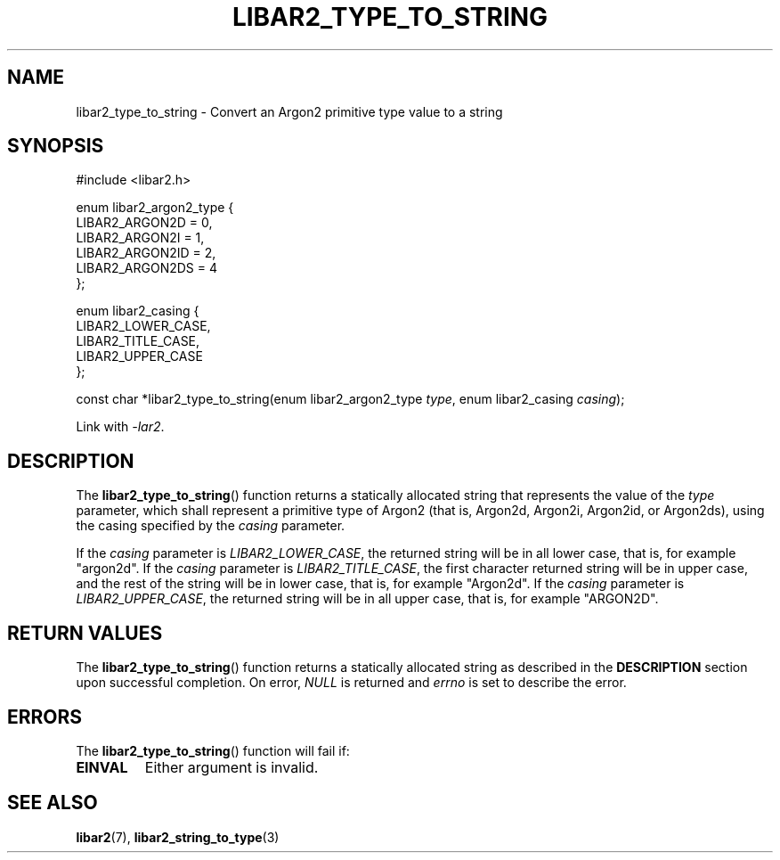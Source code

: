 .TH LIBAR2_TYPE_TO_STRING 7 LIBAR2
.SH NAME
libar2_type_to_string - Convert an Argon2 primitive type value to a string

.SH SYNOPSIS
.nf
#include <libar2.h>

enum libar2_argon2_type {
        LIBAR2_ARGON2D = 0,
        LIBAR2_ARGON2I = 1,
        LIBAR2_ARGON2ID = 2,
        LIBAR2_ARGON2DS = 4
};

enum libar2_casing {
        LIBAR2_LOWER_CASE,
        LIBAR2_TITLE_CASE,
        LIBAR2_UPPER_CASE
};

const char *libar2_type_to_string(enum libar2_argon2_type \fItype\fP, enum libar2_casing \fIcasing\fP);
.fi
.PP
Link with
.IR -lar2 .

.SH DESCRIPTION
The
.BR libar2_type_to_string ()
function returns a statically allocated string that
represents the value of the
.I type
parameter, which shall represent a primitive type
of Argon2 (that is, Argon2d, Argon2i, Argon2id, or
Argon2ds), using the casing specified by the
.I casing
parameter.
.PP
If the
.I casing
parameter is
.IR LIBAR2_LOWER_CASE ,
the returned string will be in all lower case,
that is, for example \(dqargon2d\(dq.
If the
.I casing
parameter is
.IR LIBAR2_TITLE_CASE ,
the first character returned string will be in
upper case, and the rest of the string will be
in lower case, that is, for example \(dqArgon2d\(dq.
If the
.I casing
parameter is
.IR LIBAR2_UPPER_CASE ,
the returned string will be in all upper case,
that is, for example \(dqARGON2D\(dq.

.SH RETURN VALUES
The
.BR libar2_type_to_string ()
function returns a statically allocated string
as described in the
.B DESCRIPTION
section upon successful completion. On error,
.I NULL
is returned and
.I errno
is set to describe the error.

.SH ERRORS
The
.BR libar2_type_to_string ()
function will fail if:
.TP
.B EINVAL
Either argument is invalid.

.SH SEE ALSO
.BR libar2 (7),
.BR libar2_string_to_type (3)
